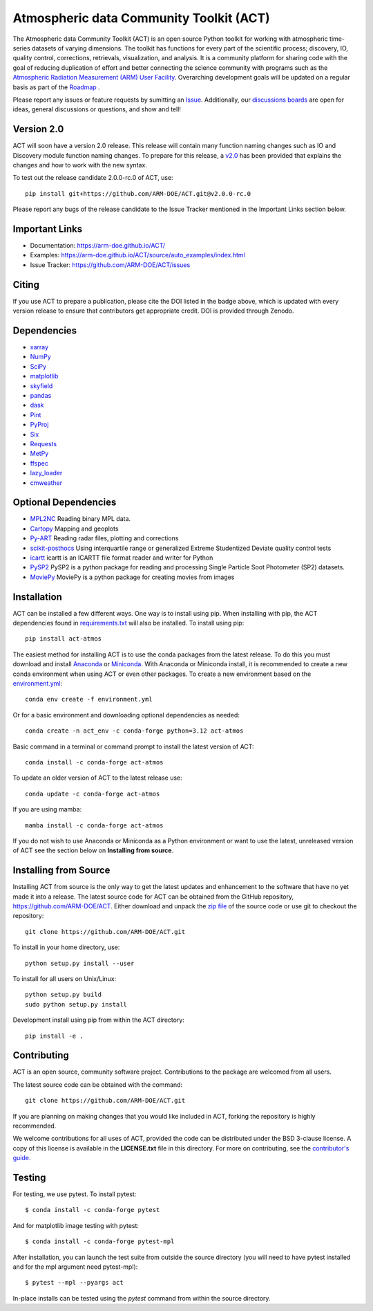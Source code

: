 ========================================
Atmospheric data Community Toolkit (ACT)
========================================

|AnacondaCloud| |CodeCovStatus| |Build| |Docs|

|CondaDownloads| |Zenodo| |ARM|

.. |AnacondaCloud| image:: https://anaconda.org/conda-forge/act-atmos/badges/version.svg
    :target: https://anaconda.org/conda-forge/act-atmos

.. |CondaDownloads| image:: https://anaconda.org/conda-forge/act-atmos/badges/downloads.svg
    :target: https://anaconda.org/conda-forge/act-atmos/files

.. |Zenodo| image:: https://zenodo.org/badge/DOI/10.5281/zenodo.3855537.svg
    :target: https://doi.org/10.5281/zenodo.3855537

.. |CodeCovStatus| image:: https://codecov.io/gh/ARM-DOE/ACT/branch/main/graph/badge.svg
    :target: https://codecov.io/gh/ARM-DOE/ACT

.. |ARM| image:: https://img.shields.io/badge/Sponsor-ARM-blue.svg?colorA=00c1de&colorB=00539c
    :target: https://www.arm.gov/

.. |Docs| image:: https://github.com/ARM-DOE/ACT/actions/workflows/build-docs.yml/badge.svg
    :target: https://github.com/ARM-DOE/ACT/actions/workflows/build-docs.yml

.. |Build| image:: https://github.com/ARM-DOE/ACT/actions/workflows/ci.yml/badge.svg
    :target: https://github.com/ARM-DOE/ACT/actions/workflows/ci_linux.yml

The Atmospheric data Community Toolkit (ACT) is an open source Python toolkit for working with atmospheric time-series datasets of varying dimensions.  The toolkit has functions for every part of the scientific process; discovery, IO, quality control, corrections, retrievals, visualization, and analysis.   It is a community platform for sharing code with the goal of reducing duplication of effort and better connecting the science community with programs such as the `Atmospheric Radiation Measurement (ARM) User Facility <http://www.arm.gov>`_.  Overarching development goals will be updated on a regular basis as part of the `Roadmap <https://github.com/AdamTheisen/ACT/blob/master/guides/ACT_Roadmap_2.pdf>`_  .

|act|

.. |act| image:: ./docs/source/act_plots.png

Please report any issues or feature requests by sumitting an `Issue <https://github.com/ARM-DOE/ACT/issues>`_.  Additionally, our `discussions boards <https://github.com/ARM-DOE/ACT/discussions>`_ are open for ideas, general discussions or questions, and show and tell!

Version 2.0
~~~~~~~~~~~

ACT will soon have a version 2.0 release. This release will contain many function
naming changes such as IO and Discovery module function naming changes. To
prepare for this release, a `v2.0 <https://arm-doe.github.io/ACT/userguide/GUIDE_V2.html>`_
has been provided that explains the changes and how to work with the new syntax.

To test out the release candidate 2.0.0-rc.0 of ACT, use::

    pip install git+https://github.com/ARM-DOE/ACT.git@v2.0.0-rc.0

Please report any bugs of the release candidate to the Issue Tracker mentioned in
the Important Links section below.

Important Links
~~~~~~~~~~~~~~~

* Documentation: https://arm-doe.github.io/ACT/
* Examples: https://arm-doe.github.io/ACT/source/auto_examples/index.html
* Issue Tracker: https://github.com/ARM-DOE/ACT/issues

Citing
~~~~~~

If you use ACT to prepare a publication, please cite the DOI listed in the badge above, which is updated with every version release to ensure that contributors get appropriate credit.  DOI is provided through Zenodo.

Dependencies
~~~~~~~~~~~~

* `xarray <https://xarray.pydata.org/en/stable/>`_
* `NumPy <https://www.numpy.org/>`_
* `SciPy <https://www.scipy.org/>`_
* `matplotlib <https://matplotlib.org/>`_
* `skyfield <https://rhodesmill.org/skyfield/>`_
* `pandas <https://pandas.pydata.org/>`_
* `dask <https://dask.org/>`_
* `Pint <https://pint.readthedocs.io/en/0.9/>`_
* `PyProj <https://pyproj4.github.io/pyproj/stable/>`_
* `Six <https://pypi.org/project/six/>`_
* `Requests <https://2.python-requests.org/en/master/>`_
* `MetPy <https://unidata.github.io/MetPy/latest/index.html>`_
* `ffspec <https://filesystem-spec.readthedocs.io/en/latest/>`_
* `lazy_loader <https://scientific-python.org/specs/spec-0001/>`_
* `cmweather <https://cmweather.readthedocs.io/en/latest/>`_

Optional Dependencies
~~~~~~~~~~~~~~~~~~~~~

* `MPL2NC <https://github.com/peterkuma/mpl2nc>`_ Reading binary MPL data.
* `Cartopy <https://scitools.org.uk/cartopy/docs/latest/>`_  Mapping and geoplots
* `Py-ART <https://arm-doe.github.io/pyart/>`_ Reading radar files, plotting and corrections
* `scikit-posthocs <https://scikit-posthocs.readthedocs.io/en/latest/>`_ Using interquartile range or generalized Extreme Studentized Deviate quality control tests
* `icartt <https://mbees.med.uni-augsburg.de/docs/icartt/2.0.0/>`_ icartt is an ICARTT file format reader and writer for Python
* `PySP2 <https://arm-doe.github.io/PySP2/>`_ PySP2 is a python package for reading and processing Single Particle Soot Photometer (SP2) datasets.
* `MoviePy <https://zulko.github.io/moviepy/>`_ MoviePy is a python package for creating movies from images

Installation
~~~~~~~~~~~~

ACT can be installed a few different ways. One way is to install using pip.
When installing with pip, the ACT dependencies found in
`requirements.txt <https://github.com/ARM-DOE/ACT/blob/master/requirements.txt>`_ will also be installed. To install using pip::

    pip install act-atmos

The easiest method for installing ACT is to use the conda packages from
the latest release. To do this you must download and install
`Anaconda <https://www.anaconda.com/download/#>`_ or
`Miniconda <https://conda.io/miniconda.html>`_.
With Anaconda or Miniconda install, it is recommended to create a new conda
environment when using ACT or even other packages. To create a new
environment based on the `environment.yml <https://github.com/ARM-DOE/ACT/blob/master/environment.yml>`_::

    conda env create -f environment.yml

Or for a basic environment and downloading optional dependencies as needed::

    conda create -n act_env -c conda-forge python=3.12 act-atmos

Basic command in a terminal or command prompt to install the latest version of
ACT::

    conda install -c conda-forge act-atmos

To update an older version of ACT to the latest release use::

    conda update -c conda-forge act-atmos

If you are using mamba::

    mamba install -c conda-forge act-atmos

If you do not wish to use Anaconda or Miniconda as a Python environment or want
to use the latest, unreleased version of ACT see the section below on
**Installing from source**.

Installing from Source
~~~~~~~~~~~~~~~~~~~~~~

Installing ACT from source is the only way to get the latest updates and
enhancement to the software that have no yet made it into a release.
The latest source code for ACT can be obtained from the GitHub repository,
https://github.com/ARM-DOE/ACT. Either download and unpack the
`zip file <https://github.com/ARM-DOE/ACT/archive/master.zip>`_ of
the source code or use git to checkout the repository::

    git clone https://github.com/ARM-DOE/ACT.git

To install in your home directory, use::

    python setup.py install --user

To install for all users on Unix/Linux::

    python setup.py build
    sudo python setup.py install

Development install using pip from within the ACT directory::

    pip install -e .

Contributing
~~~~~~~~~~~~

ACT is an open source, community software project. Contributions to the
package are welcomed from all users.

The latest source code can be obtained with the command::

    git clone https://github.com/ARM-DOE/ACT.git

If you are planning on making changes that you would like included in ACT,
forking the repository is highly recommended.

We welcome contributions for all uses of ACT, provided the code can be
distributed under the BSD 3-clause license. A copy of this license is
available in the **LICENSE.txt** file in this directory. For more on
contributing, see the `contributor's guide. <https://github.com/ARM-DOE/ACT/blob/master/CONTRIBUTING.rst>`_

Testing
~~~~~~~
For testing, we use pytest. To install pytest::

   $ conda install -c conda-forge pytest

And for matplotlib image testing with pytest::

   $ conda install -c conda-forge pytest-mpl

After installation, you can launch the test suite from outside the
source directory (you will need to have pytest installed and for the mpl
argument need pytest-mpl)::

   $ pytest --mpl --pyargs act

In-place installs can be tested using the `pytest` command from within
the source directory.
